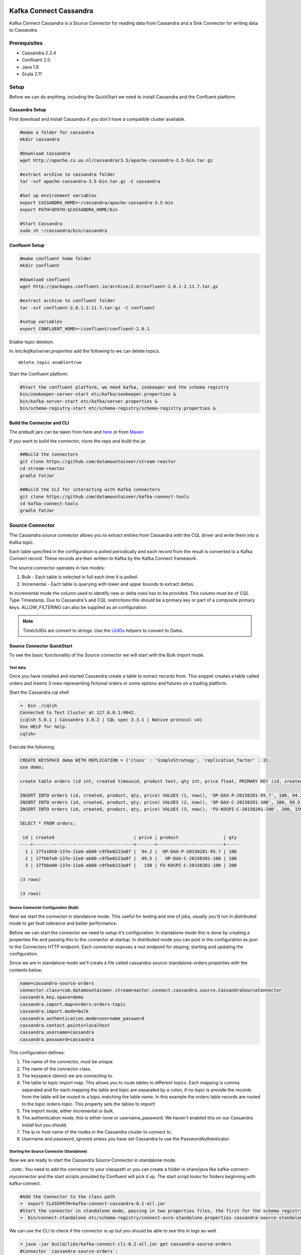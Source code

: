 .. kafka-connect-cassandra:
.. figure:: ../../images/DM-logo.jpg
   :alt: 

Kafka Connect Cassandra
=======================

Kafka Connect Cassandra is a Source Connector for reading data from
Cassandra and a Sink Connector for writing data to Cassandra.

Prerequisites
-------------

-  Cassandra 2.2.4
-  Confluent 2.0
-  Java 1.8
-  Scala 2.11

Setup
-----

Before we can do anything, including the QuickStart we need to install
Cassandra and the Confluent platform.

Cassandra Setup
~~~~~~~~~~~~~~~

First download and install Cassandra if you don't have a compatible
cluster available.

.. code:: bash

    #make a folder for cassandra
    mkdir cassandra

    #Download Cassandra
    wget http://apache.cs.uu.nl/cassandra/3.5/apache-cassandra-3.5-bin.tar.gz

    #extract archive to cassandra folder
    tar -xvf apache-cassandra-3.5-bin.tar.gz -C cassandra

    #Set up environment variables
    export CASSANDRA_HOME=~/cassandra/apache-cassandra-3.5-bin
    export PATH=$PATH:$CASSANDRA_HOME/bin

    #Start Cassandra
    sudo sh ~/cassandra/bin/cassandra

Confluent Setup
~~~~~~~~~~~~~~~

.. code:: bash

    #make confluent home folder
    mkdir confluent

    #download confluent
    wget http://packages.confluent.io/archive/2.0/confluent-2.0.1-2.11.7.tar.gz

    #extract archive to confluent folder
    tar -xvf confluent-2.0.1-2.11.7.tar.gz -C confluent

    #setup variables
    export CONFLUENT_HOME=~/confluent/confluent-2.0.1

Enable topic deletion.

In */etc/kafka/server.properties* add the following to we can delete
topics.

::

    delete.topic.enable=true

Start the Confluent platform.

.. code:: bash

    #Start the confluent platform, we need kafka, zookeeper and the schema registry
    bin/zookeeper-server-start etc/kafka/zookeeper.properties &
    bin/kafka-server-start etc/kafka/server.properties &
    bin/schema-registry-start etc/schema-registry/schema-registry.properties &

Build the Connector and CLI
~~~~~~~~~~~~~~~~~~~~~~~~~~~

The prebuilt jars can be taken from here and
`here <https://github.com/datamountaineer/kafka-connect-tools/releases>`__
or from `Maven <http://search.maven.org/#search%7Cga%7C1%7Ca%3A%22kafka-connect-cli%22>`__

If you want to build the connector, clone the repo and build the jar.

.. code:: bash

    ##Build the connectors
    git clone https://github.com/datamountaineer/stream-reactor
    cd stream-reactor
    gradle fatJar

    ##Build the CLI for interacting with Kafka connectors
    git clone https://github.com/datamountaineer/kafka-connect-tools
    cd kafka-connect-tools
    gradle fatJar

Source Connector
----------------

The Cassandra source connector allows you to extract entries from
Cassandra with the CQL driver and write them into a Kafka topic.

Each table specified in the configuration is polled periodically and
each record from the result is converted to a Kafka Connect record.
These records are then written to Kafka by the Kafka Connect framework.

The source connector operates in two modes:

1. Bulk - Each table is selected in full each time it is polled.
2. Incremental - Each table is querying with lower and upper bounds to
   extract deltas.

In incremental mode the column used to identify new or delta rows has to
be provided. This column must be of CQL Type Timestamp. Due to
Cassandra's and CQL restrictions this should be a primary key or part of
a composite primary keys. ALLOW\_FILTERING can also be supplied as an
configuration.

.. note:: TimeUUIDs are convert to strings. Use the `UUIDs <https://docs.datastax.com/en/drivers/java/2.0/com/datastax/driver/core/utils/UUIDs.html>`__ helpers to convert to Dates.

Source Connector QuickStart
~~~~~~~~~~~~~~~~~~~~~~~~~~~

To see the basic functionality of the Source connector we will start
with the Bulk import mode.

Test data
^^^^^^^^^

Once you have installed and started Cassandra create a table to extract
records from. This snippet creates a table called orders and inserts 3
rows representing fictional orders or some options and futures on a
trading platform.

Start the Cassandra cql shell

.. code:: bash

    ➜  bin ./cqlsh
    Connected to Test Cluster at 127.0.0.1:9042.
    [cqlsh 5.0.1 | Cassandra 3.0.2 | CQL spec 3.3.1 | Native protocol v4]
    Use HELP for help.
    cqlsh> 

Execute the following:

.. code:: bash

    CREATE KEYSPACE demo WITH REPLICATION = {'class' : 'SimpleStrategy', 'replication_factor' : 3};
    use demo;

    create table orders (id int, created timeuuid, product text, qty int, price float, PRIMARY KEY (id, created)) WITH CLUSTERING ORDER BY (created asc);

    INSERT INTO orders (id, created, product, qty, price) VALUES (1, now(), 'OP-DAX-P-20150201-95.7', 100, 94.2);
    INSERT INTO orders (id, created, product, qty, price) VALUES (2, now(), 'OP-DAX-C-20150201-100', 100, 99.5);
    INSERT INTO orders (id, created, product, qty, price) VALUES (3, now(), 'FU-KOSPI-C-20150201-100', 200, 150);

    SELECT * FROM orders;

     id | created                              | price | product                 | qty
    ----+--------------------------------------+-------+-------------------------+-----
      1 | 17fa1050-137e-11e6-ab60-c9fbe0223a8f |  94.2 |  OP-DAX-P-20150201-95.7 | 100
      2 | 17fb6fe0-137e-11e6-ab60-c9fbe0223a8f |  99.5 |   OP-DAX-C-20150201-100 | 100
      3 | 17fbbe00-137e-11e6-ab60-c9fbe0223a8f |   150 | FU-KOSPI-C-20150201-100 | 200

    (3 rows)

    (3 rows)

Source Connector Configuration (Bulk)
^^^^^^^^^^^^^^^^^^^^^^^^^^^^^^^^^^^^^

Next we start the connector in standalone mode. This useful for testing
and one of jobs, usually you'd run in distributed mode to get fault
tolerance and better performance.

Before we can start the connector we need to setup it's configuration.
In standalone mode this is done by creating a properties file and
passing this to the connector at startup. In distributed mode you can
post in the configuration as json to the Connectors HTTP endpoint. Each
connector exposes a rest endpoint for stoping, starting and updating the
configuration.

Since we are in standalone mode we'll create a file called
cassandra-source-standalone-orders.properties with the contents below:

.. code:: bash

    name=cassandra-source-orders
    connector.class=com.datamountaineer.streamreactor.connect.cassandra.source.CassandraSourceConnector
    cassandra.key.space=demo
    cassandra.import.map=orders:orders-topic
    cassandra.import.mode=bulk
    cassandra.authentication.mode=username_password
    cassandra.contact.points=localhost
    cassandra.username=cassandra
    cassandra.password=cassandra

This configuration defines:

1. The name of the connector, must be unique.
2. The name of the connector class.
3. The keyspace (demo) we are connecting to.
4. The table to topic import map. This allows you to route tables to
   different topics. Each mapping is comma separated and for each
   mapping the table and topic are separated by a colon, if no topic is
   provide the records from the table will be routed to a topic matching
   the table name. In this example the orders table records are routed
   to the topic orders-topic. This property sets the tables to import!
5. The import mode, either incremental or bulk.
6. The authentication mode, this is either none or username\_password.
   We haven't enabled this on our Cassandra install but you should.
7. The ip or host name of the nodes in the Cassandra cluster to connect
   to.
8. Username and password, ignored unless you have set Cassandra to use
   the PasswordAuthenticator.

Starting the Source Connector (Standalone)
^^^^^^^^^^^^^^^^^^^^^^^^^^^^^^^^^^^^^^^^^^

Now we are ready to start the Cassandra Source Connector in standalone
mode.

..note:: You need to add the connector to your classpath or you can
create a folder in share/java like kafka-connect-myconnector and the
start scripts provided by Confluent will pick it up. The start script
looks for folders beginning with kafka-connect.

.. code:: bash

    #Add the Connector to the class path
    ➜  export CLASSPATH=kafka-connect-cassandra-0.1-all.jar
    #Start the connector in standalone mode, passing in two properties files, the first for the schema registry, kafka and zookeeper and the second with the connector properties.
    ➜  bin/connect-standalone etc/schema-registry/connect-avro-standalone.properties cassandra-source-standalone-orders.properties

We can use the CLI to check if the connector is up but you should be
able to see this in logs as-well.

.. code:: bash

    ➜ java -jar build/libs/kafka-connect-cli-0.2-all.jar get cassandra-source-orders
    #Connector `cassandra-source-orders`:
    cassandra.key.space=demo
    name=cassandra-source-orders
    cassandra.import.mode=bulk
    connector.class=com.datamountaineer.streamreactor.connect.cassandra.source.CassandraSourceConnector
    cassandra.authentication.mode=username_password
    cassandra.contact.points=localhost
    cassandra.username=cassandra
    cassandra.password=cassandra
    cassandra.import.map=orders:orders-topic
    #task ids: 0

Check for Source Records in Kafka
^^^^^^^^^^^^^^^^^^^^^^^^^^^^^^^^^

Now check the logs of the connector you should see this

.. code:: bash

       ____        __        __  ___                  __        _
       / __ \____ _/ /_____ _/  |/  /___  __  ______  / /_____ _(_)___  ___  ___  _____
      / / / / __ `/ __/ __ `/ /|_/ / __ \/ / / / __ \/ __/ __ `/ / __ \/ _ \/ _ \/ ___/
     / /_/ / /_/ / /_/ /_/ / /  / / /_/ / /_/ / / / / /_/ /_/ / / / / /  __/  __/ /
    /_____/\__,_/\__/\__,_/_/  /_/\____/\__,_/_/ /_/\__/\__,_/_/_/ /_/\___/\___/_/
           ______                                __           _____
          / ____/___ _______________ _____  ____/ /________ _/ ___/____  __  _______________
         / /   / __ `/ ___/ ___/ __ `/ __ \/ __  / ___/ __ `/\__ \/ __ \/ / / / ___/ ___/ _ \
        / /___/ /_/ (__  |__  ) /_/ / / / / /_/ / /  / /_/ /___/ / /_/ / /_/ / /  / /__/  __/
        \____/\__,_/____/____/\__,_/_/ /_/\__,_/_/   \__,_//____/\____/\__,_/_/   \___/\___/

     By Andrew Stevenson. (com.datamountaineer.streamreactor.connect.cassandra.source.CassandraSourceTask:64)
    [2016-05-06 13:34:41,193] INFO Attempting to connect to Cassandra cluster at localhost and create keyspace demo. (com.datamountaineer.streamreactor.connect.cassandra.CassandraConnection$:49)
    [2016-05-06 13:34:41,263] INFO Using username_password. (com.datamountaineer.streamreactor.connect.cassandra.CassandraConnection$:83)
    [2016-05-06 13:34:41,459] INFO Did not find Netty's native epoll transport in the classpath, defaulting to NIO. (com.datastax.driver.core.NettyUtil:83)
    [2016-05-06 13:34:41,711] WARN You listed localhost/0:0:0:0:0:0:0:1:9042 in your contact points, but it wasn't found in the control host's system.peers at startup (com.datastax.driver.core.Cluster:2105)
    [2016-05-06 13:34:41,823] INFO Using data-center name 'datacenter1' for DCAwareRoundRobinPolicy (if this is incorrect, please provide the correct datacenter name with DCAwareRoundRobinPolicy constructor) (com.datastax.driver.core.policies.DCAwareRoundRobinPolicy:95)
    [2016-05-06 13:34:41,824] INFO New Cassandra host localhost/127.0.0.1:9042 added (com.datastax.driver.core.Cluster:1475)
    [2016-05-06 13:34:41,868] INFO Connection to Cassandra established. (com.datamountaineer.streamreactor.connect.cassandra.source.CassandraSourceTask:87)
    [2016-05-06 13:34:41,878] INFO Received setting:
        keySpace: demo
        table: orders
        topic: orders-topic
        importMode: false
        timestampColumn: created
        allowFiltering: true (com.datamountaineer.streamreactor.connect.cassandra.source.CassandraTableReader:48)
    [2016-05-06 13:34:41,923] INFO Source task Thread[WorkerSourceTask-cassandra-source-orders-0,5,main] finished initialization and start (org.apache.kafka.connect.runtime.WorkerSourceTask:342)
    [2016-05-06 13:34:41,927] INFO Query SELECT * FROM demo.orders WHERE created > maxTimeuuid(?) AND created <= minTimeuuid(?)  ALLOW FILTERING executing with bindings (1900-01-01 00:19:32+0019, 2016-05-06 13:34:41+0200). (com.datamountaineer.streamreactor.connect.cassandra.source.CassandraTableReader:156)
    [2016-05-06 13:34:41,948] INFO Querying returning results for demo.orders. (com.datamountaineer.streamreactor.connect.cassandra.source.CassandraTableReader:185)
    [2016-05-06 13:34:41,958] INFO Found 3. Draining entries to batchSize 100. (com.datamountaineer.streamreactor.connect.queues.QueueHelpers$:45)
    [2016-05-06 13:34:41,958] INFO Processed 3 rows for table orders-topic.orders (com.datamountaineer.streamreactor.connect.cassandra.source.CassandraTableReader:206)

We can then use the kafka-avro-console-consumer to see what's in the
kafka topic we have routed the order table to.

.. code:: bash

    ➜  confluent-2.0.1/bin/kafka-avro-console-consumer --zookeeper localhost:2181 --topic orders-topic --from-beginning 
    {"id":{"int":1},"created":{"string":"17fa1050-137e-11e6-ab60-c9fbe0223a8f"},"price":{"float":94.2},"product":{"string":"OP-DAX-P-20150201-95.7"},"qty":{"int":100}}
    {"id":{"int":2},"created":{"string":"17fb6fe0-137e-11e6-ab60-c9fbe0223a8f"},"price":{"float":99.5},"product":{"string":"OP-DAX-C-20150201-100"},"qty":{"int":100}}
    {"id":{"int":3},"created":{"string":"17fbbe00-137e-11e6-ab60-c9fbe0223a8f"},"price":{"float":150.0},"product":{"string":"FU-KOSPI-C-20150201-100"},"qty":{"int":200}}

3 row as expected.

Now stop the connector.

.. note:: Next time the Connector polls another 3 would be pulled in. In our example the default poll interval is set to 1 minute. So in 1 minute
we'd get rows again.


.. note:: The created field in a TimeUUID is Cassandra, this represented
as a string in the Kafka Connect schema.


Source Connector Configuration (Incremental)
^^^^^^^^^^^^^^^^^^^^^^^^^^^^^^^^^^^^^^^^^^^^

The configuration is similar to before but this time well perform an
incremental load. Below is the configuration. Create a file called
cassandra-source-distributed-orders.properties and add the following
content:

.. code:: bash

    name=cassandra-source-orders
    connector.class=com.datamountaineer.streamreactor.connect.cassandra.source.CassandraSourceConnector
    cassandra.key.space=demo
    cassandra.import.map=orders:orders-topic
    cassandra.import.timestamp.column=orders:created
    cassandra.import.mode=incremental
    cassandra.authentication.mode=username_password
    cassandra.contact.points=localhost
    cassandra.username=cassandra
    cassandra.password=cassandra

There are two changes from the previous configuration:

1. *cassandra.import.timestamp.column* has been added to identify the
   column used in the where clause with the lower and upper bounds.
2. The *cassandra.import.mode* has been set to *incremental*.

.note::Only Cassandra columns with data type Timeuuid are supported for
incremental mode. The column must also be either the primary key or part
of the compound key. If it's part of the compound key this will
introduce a full scan with ALLOW\_FILTERING added to the query.

We can reuse the 3 records inserted into Cassandra earlier but lets
clean out the target Kafka topic.

.. note:: You must delete.topics.enable in etc/kafka/server.properties and shutdown any consumers of this topic for this to take effect.

.. code:: bash

    #Delete the topic
    ➜  confluent-2.0.1/bin/kafka-topics --zookeeper localhost:2181 --topic orders-topic --delete

Starting the Connector (Distributed)
^^^^^^^^^^^^^^^^^^^^^^^^^^^^^^^^^^^^

Connectors can be deployed distributed mode. In this mode one or many
connectors are started on the same or different hosts with the same
cluster id. The cluster id can be found in
etc/schema-registry/connect-avro-distributed.properties.

::

    # The group ID is a unique identifier for the set of workers that form a single Kafka Connect
    # cluster
    group.id=connect-cluster

For this quick-start we will just use one host.

Now start the connector in distributed mode, this time we only give it
one properties file for the kafka, zookeeper and schema registry
configurations.

.. code:: bash

    ➜  confluent-2.0.1/bin/connect-distributed etc/schema-registry/connect-avro-distributed.properties 

Once the connector has started lets use the kafka-connect-tools cli to
post in our distributed properties file.

.. code:: bash

    ➜  java -jar build/libs/kafka-connect-cli-0.2-all.jar create cassandra-source-orders < cassandra-source-distributed-orders.properties 

    #Connector `cassandra-source-orders`:
    cassandra.key.space=demo
    name=cassandra-source-orders
    cassandra.import.mode=incremental
    connector.class=com.datamountaineer.streamreactor.connect.cassandra.source.CassandraSourceConnector
    cassandra.authentication.mode=username_password
    cassandra.contact.points=localhost
    cassandra.username=cassandra
    cassandra.password=cassandra
    cassandra.import.map=orders:orders-topic
    cassandra.import.timestamp.column=orders:created
    #task ids: 0

If you switch back to the terminal you started the Connector in you
should see the Cassandra Source being accepted and the task starting and
processing the 3 existing rows.

::

    [2016-05-06 13:44:32,963] INFO Received setting:
        keySpace: demo
        table: orders
        topic: orders-topic
        importMode: false
        timestampColumn: created
        allowFiltering: true (com.datamountaineer.streamreactor.connect.cassandra.source.CassandraTableReader:48)
    [2016-05-06 13:44:33,132] INFO Source task Thread[WorkerSourceTask-cassandra-source-orders-0,5,main] finished initialization and start (org.apache.kafka.connect.runtime.WorkerSourceTask:342)
    [2016-05-06 13:44:33,137] INFO Query SELECT * FROM demo.orders WHERE created > maxTimeuuid(?) AND created <= minTimeuuid(?)  ALLOW FILTERING executing with bindings (2016-05-06 09:23:28+0200, 2016-05-06 13:44:33+0200). (com.datamountaineer.streamreactor.connect.cassandra.source.CassandraTableReader:156)
    [2016-05-06 13:44:33,151] INFO Querying returning results for demo.orders. (com.datamountaineer.streamreactor.connect.cassandra.source.CassandraTableReader:185)
    [2016-05-06 13:44:33,160] INFO Processed 3 rows for table orders-topic.orders (com.datamountaineer.streamreactor.connect.cassandra.source.CassandraTableReader:206)
    [2016-05-06 13:44:33,160] INFO Found 3. Draining entries to batchSize 100. (com.datamountaineer.streamreactor.connect.queues.QueueHelpers$:45)
    [2016-05-06 13:44:33,197] WARN Error while fetching metadata with correlation id 0 : {orders-topic=LEADER_NOT_AVAILABLE} (org.apache.kafka.clients.NetworkClient:582)
    [2016-05-06 13:44:33,406] INFO Found 0. Draining entries to batchSize 100. (com.datamountaineer.streamreactor.connect.queues.QueueHelpers$:45)

Check Kafka, 3 rows as before.

.. code:: bash

    ➜  confluent-2.0.1/bin/kafka-avro-console-consumer --zookeeper localhost:2181 --topic orders-topic --from-beginning 
    {"id":{"int":1},"created":{"string":"Thu May 05 13:24:22 CEST 2016"},"price":{"float":94.2},"product":{"string":"DAX-P-20150201-95.7"},"qty":{"int":100}}
    {"id":{"int":2},"created":{"string":"Thu May 05 13:26:21 CEST 2016"},"price":{"float":99.5},"product":{"string":"OP-DAX-C-20150201-100"},"qty":{"int":100}}
    {"id":{"int":3},"created":{"string":"Thu May 05 13:26:44 CEST 2016"},"price":{"float":150.0},"product":{"string":"FU-KOSPI-C-20150201-100"},"qty":{"int":200}}

The source tasks will continue to poll but not pick up any new rows yet.

::

    INFO Query SELECT * FROM demo.orders WHERE created > ? AND created <= ?  ALLOW FILTERING executing with bindings (Thu May 05 13:26:44 CEST 2016, Thu May 05 21:19:38 CEST 2016). (com.datamountaineer.streamreactor.connect.cassandra.source.CassandraTableReader:152)
    INFO Querying returning results for demo.orders. (com.datamountaineer.streamreactor.connect.cassandra.source.CassandraTableReader:181)
    INFO Processed 0 rows for table orders-topic.orders (com.datamountaineer.streamreactor.connect.cassandra.source.CassandraTableReader:202)

Inserting new data
''''''''''''''''''

Now lets insert a row into the Cassandra table. Start the CQL shell.

.. code:: bash

    ➜  bin ./cqlsh
    Connected to Test Cluster at 127.0.0.1:9042.
    [cqlsh 5.0.1 | Cassandra 3.0.2 | CQL spec 3.3.1 | Native protocol v4]
    Use HELP for help.

Execute the following:

.. code:: bash

    use demo;

    INSERT INTO orders (id, created, product, qty, price) VALUES (4, now(), 'FU-DATAMOUNTAINEER-C-20150201-100', 500, 10000);

    SELECT * FROM orders;

     id | created                              | price | product                           | qty
    ----+--------------------------------------+-------+-----------------------------------+-----
      1 | 17fa1050-137e-11e6-ab60-c9fbe0223a8f |  94.2 |            OP-DAX-P-20150201-95.7 | 100
      2 | 17fb6fe0-137e-11e6-ab60-c9fbe0223a8f |  99.5 |             OP-DAX-C-20150201-100 | 100
      4 | 02acf5d0-1380-11e6-ab60-c9fbe0223a8f | 10000 | FU-DATAMOUNTAINEER-C-20150201-100 | 500
      3 | 17fbbe00-137e-11e6-ab60-c9fbe0223a8f |   150 |           FU-KOSPI-C-20150201-100 | 200

    (4 rows)
    cqlsh:demo> 

Check the logs.

::

    [2016-05-06 13:45:33,134] INFO Query SELECT * FROM demo.orders WHERE created > maxTimeuuid(?) AND created <= minTimeuuid(?)  ALLOW FILTERING executing with bindings (2016-05-06 13:31:37+0200, 2016-05-06 13:45:33+0200). (com.datamountaineer.streamreactor.connect.cassandra.source.CassandraTableReader:156)
    [2016-05-06 13:45:33,137] INFO Querying returning results for demo.orders. (com.datamountaineer.streamreactor.connect.cassandra.source.CassandraTableReader:185)
    [2016-05-06 13:45:33,138] INFO Processed 1 rows for table orders-topic.orders (com.datamountaineer.streamreactor.connect.cassandra.source.CassandraTableReader:206)
    [2016-05-06 13:45:33,138] INFO Found 0. Draining entries to batchSize 100. (com.datamountaineer.streamreactor.connect.queues.QueueHelpers$:45)

Check Kafka.

.. code:: bash

    ➜  confluent confluent-2.0.1/bin/kafka-avro-console-consumer --zookeeper localhost:2181 --topic orders-topic --from-beginning
    SLF4J: See http://www.slf4j.org/codes.html#multiple_bindings for an explanation.
    SLF4J: Actual binding is of type [org.slf4j.impl.Log4jLoggerFactory]
    {"id":{"int":1},"created":{"string":"17fa1050-137e-11e6-ab60-c9fbe0223a8f"},"price":{"float":94.2},"product":{"string":"OP-DAX-P-20150201-95.7"},"qty":{"int":100}}
    {"id":{"int":2},"created":{"string":"17fb6fe0-137e-11e6-ab60-c9fbe0223a8f"},"price":{"float":99.5},"product":{"string":"OP-DAX-C-20150201-100"},"qty":{"int":100}}
    {"id":{"int":3},"created":{"string":"17fbbe00-137e-11e6-ab60-c9fbe0223a8f"},"price":{"float":150.0},"product":{"string":"FU-KOSPI-C-20150201-100"},"qty":{"int":200}}
    {"id":{"int":4},"created":{"string":"02acf5d0-1380-11e6-ab60-c9fbe0223a8f"},"price":{"float":10000.0},"product":{"string":"FU-DATAMOUNTAINEER-C-20150201-100"},"qty":{"int":500}}

Bingo, we have our extra row.

Sink Connector
--------------

The Cassandra Sink allows you to write events from Kafka to Cassandra.

The connector converts the value from the Kafka Connect SinkRecords to
Json and uses Cassandra's JSON insert functionality to insert the rows.

The task expects pre-created tables in Cassandra. Like the source
connector the sink allows mapping of topics to tables.

.. note:: The table and keyspace must be created before hand! 
.. note:: If the target table has TimeUUID fields the payload string for the corresponding field in Kafka must be a UUID.


Sink Connector QuickStart
~~~~~~~~~~~~~~~~~~~~~~~~~

For the quick-start we will reuse the order-topic we created for the
source.

Sink Connector Configuration
^^^^^^^^^^^^^^^^^^^^^^^^^^^^

The sink configuration is similar to the source, they share most of the
same configuration options. Create a file called
cassandra-sink-distributed-orders.properties with contents below.

.. code:: bash

    name=cassandra-sink-orders
    connector.class=com.datamountaineer.streamreactor.connect.cassandra.sink.CassandraSinkConnector
    tasks.max=1
    topics=orders-topic 
    cassandra.export.map=orders-topic:orders_write_back
    cassandra.contact.points=localhost
    cassandr.port=9042
    cassandra.key.space=demo
    cassandra.authentication.mode=username_password
    cassandra.contact.points=localhost
    cassandra.username=cassandra
    cassandra.password=cassandra

The main difference here is the *cassandra.export.map*. This like the
source connector but reversed is comma separated list of topic to table
mappings. The mapping for each element in the list is separate by a
colon. The topic is before and the table after the colon. In this
example the routing is orders-topic to the orders\_write\_back table in
Cassandra.

Additional we must supply the topics configuration option.

.. note:: All tables must be in the same keyspace.

.. note:: If a topic specified in the topics configuration option is not present in the export.map the the topic name will be used.

Cassandra Tables
^^^^^^^^^^^^^^^^

The sink expects the tables it's configured to write to are already
present in Cassandra. Lets create our table for the sink.

.. code:: bash


    use demo;
    create table orders_write_back (id int, created timeuuid, product text, qty int, price float, PRIMARY KEY (id, created)) WITH CLUSTERING ORDER BY (created asc);
    SELECT * FROM orders_write_back;

     id | created | price | product | qty
    ----+---------+-------+---------+-----

    (0 rows)
    cqlsh:demo> 

Starting the Sink Connector (Distributed)
^^^^^^^^^^^^^^^^^^^^^^^^^^^^^^^^^^^^^^^^^

Again will start in distributed mode.

.. code:: bash

    ➜  confluent-2.0.1/bin/connect-distributed etc/schema-registry/connect-avro-distributed.properties 

Once the connector has started lets use the kafka-connect-tools cli to
post in our distributed properties file.

.. code:: bash

    ➜  java -jar build/libs/kafka-connect-cli-0.3-all.jar create cassandra-sink-orders < cassandra-sink-distributed-orders.properties 

    #Connector `cassandra-sink-orders`:
    name=cassandra-sink-orders
    connector.class=com.datamountaineer.streamreactor.connect.cassandra.sink.CassandraSinkConnector
    tasks.max=1
    topics=orders-topic
    cassandra.export.map=orders-topic:orders_write_back
    cassandra.contact.points=localhost
    cassandr.port=9042
    cassandra.key.space=demo
    cassandra.authentication.mode=username_password
    cassandra.contact.points=localhost
    cassandra.username=cassandra
    cassandra.password=cassandra
    #task ids: 0

Now check the logs to see if we started the sink.

::

    [2016-05-06 13:52:28,178] INFO 
        ____        __        __  ___                  __        _
       / __ \____ _/ /_____ _/  |/  /___  __  ______  / /_____ _(_)___  ___  ___  _____
      / / / / __ `/ __/ __ `/ /|_/ / __ \/ / / / __ \/ __/ __ `/ / __ \/ _ \/ _ \/ ___/
     / /_/ / /_/ / /_/ /_/ / /  / / /_/ / /_/ / / / / /_/ /_/ / / / / /  __/  __/ /
    /_____/\__,_/\__/\__,_/_/  /_/\____/\__,_/_/ /_/\__/\__,_/_/_/ /_/\___/\___/_/
           ______                                __           _____ _       __
          / ____/___ _______________ _____  ____/ /________ _/ ___/(_)___  / /__
         / /   / __ `/ ___/ ___/ __ `/ __ \/ __  / ___/ __ `/\__ \/ / __ \/ //_/
        / /___/ /_/ (__  |__  ) /_/ / / / / /_/ / /  / /_/ /___/ / / / / / ,<
        \____/\__,_/____/____/\__,_/_/ /_/\__,_/_/   \__,_//____/_/_/ /_/_/|_|

     By Andrew Stevenson. (com.datamountaineer.streamreactor.connect.cassandra.sink.CassandraSinkTask:50)
    [2016-05-06 13:52:28,179] INFO Attempting to connect to Cassandra cluster at localhost and create keyspace demo. (com.datamountaineer.streamreactor.connect.cassandra.CassandraConnection$:49)
    [2016-05-06 13:52:28,179] INFO Using username_password. (com.datamountaineer.streamreactor.connect.cassandra.CassandraConnection$:83)
    [2016-05-06 13:52:28,187] WARN You listed localhost/0:0:0:0:0:0:0:1:9042 in your contact points, but it wasn't found in the control host's system.peers at startup (com.datastax.driver.core.Cluster:2105)
    [2016-05-06 13:52:28,211] INFO Using data-center name 'datacenter1' for DCAwareRoundRobinPolicy (if this is incorrect, please provide the correct datacenter name with DCAwareRoundRobinPolicy constructor) (com.datastax.driver.core.policies.DCAwareRoundRobinPolicy:95)
    [2016-05-06 13:52:28,211] INFO New Cassandra host localhost/127.0.0.1:9042 added (com.datastax.driver.core.Cluster:1475)
    [2016-05-06 13:52:28,290] INFO Initialising Cassandra writer. (com.datamountaineer.streamreactor.connect.cassandra.sink.CassandraJsonWriter:40)
    [2016-05-06 13:52:28,295] INFO Preparing statements for orders-topic. (com.datamountaineer.streamreactor.connect.cassandra.sink.CassandraJsonWriter:62)
    [2016-05-06 13:52:28,305] INFO Sink task org.apache.kafka.connect.runtime.WorkerSinkTask@37e65d57 finished initialization and start (org.apache.kafka.connect.runtime.WorkerSinkTask:155)
    [2016-05-06 13:52:28,331] INFO Source task Thread[WorkerSourceTask-cassandra-source-orders-0,5,main] finished initialization and start (org.apache.kafka.connect.runtime.WorkerSourceTask:342)

Now check Cassandra

.. code:: bash

    use demo;
    SELECT * FROM orders_write_back;

     id | created                              | price | product                           | qty
    ----+--------------------------------------+-------+-----------------------------------+-----
      1 | 17fa1050-137e-11e6-ab60-c9fbe0223a8f |  94.2 |            OP-DAX-P-20150201-95.7 | 100
      2 | 17fb6fe0-137e-11e6-ab60-c9fbe0223a8f |  99.5 |             OP-DAX-C-20150201-100 | 100
      4 | 02acf5d0-1380-11e6-ab60-c9fbe0223a8f | 10000 | FU-DATAMOUNTAINEER-C-20150201-100 | 500
      3 | 17fbbe00-137e-11e6-ab60-c9fbe0223a8f |   150 |           FU-KOSPI-C-20150201-100 | 200

    (4 rows)

Bingo, our 4 rows!

Features
--------

Both the source and sink connector use Cassandra's executeAysnc
function. This is non blocking. For the source, the when the result
returns it is iterated over and rows added to a internal queue. This
queue is then drained by the connector and written to Kafka.

Source Connector
~~~~~~~~~~~~~~~~

Data Types
^^^^^^^^^^

The source connector supports copying tables in bulk and incrementally
to Kafka.

The following CQL data types are supported:

+-------------+---------------------+
| CQL Type    | Connect Data Type   |
+=============+=====================+
| TimeUUID    | Optional String     |
+-------------+---------------------+
| UUID        | Optional String     |
+-------------+---------------------+
| Inet        | Optional String     |
+-------------+---------------------+
| Ascii       | Optional String     |
+-------------+---------------------+
| Text        | Optional String     |
+-------------+---------------------+
| Timestamp   | Optional String     |
+-------------+---------------------+
| Date        | Optional String     |
+-------------+---------------------+
| Tuple       | Optional String     |
+-------------+---------------------+
| UDT         | Optional String     |
+-------------+---------------------+
| Boolean     | Optional Boolean    |
+-------------+---------------------+
| TinyInt     | Optional Int8       |
+-------------+---------------------+
| SmallInt    | Optional Int16      |
+-------------+---------------------+
| Int         | Optional Int32      |
+-------------+---------------------+
| Decimal     | Optional String     |
+-------------+---------------------+
| Float       | Optional Float32    |
+-------------+---------------------+
| Counter     | Optional Int64      |
+-------------+---------------------+
| BigInt      | Optional Int64      |
+-------------+---------------------+
| VarInt      | Optional Int64      |
+-------------+---------------------+
| Double      | Optional Int64      |
+-------------+---------------------+
| Time        | Optional Int64      |
+-------------+---------------------+
| Blob        | Optional Bytes      |
+-------------+---------------------+
| Map         | Optional String     |
+-------------+---------------------+
| List        | Optional String     |
+-------------+---------------------+
| Set         | Optional String     |
+-------------+---------------------+

.. note:: For Map, List and Set the value is extracted from the Cassandra
Row and inserted as a JSON string representation.

Modes
^^^^^

The source connector runs in both bulk and incremental mode.

Each mode has a polling interval. This interval determines how often the
readers execute queries against the Cassandra tables. It applies to both
incremental and bulk modes. The ``cassandra.import.mode`` setting
controls the import behaviour.

Incremental
'''''''''''

In ``incremental`` mode the connector supports querying based on a
column in the tables with CQL data type of TimeUUID.

Kafka Connect tracks the latest record it retrieved from each table, so
it can start at the correct location on the next iteration (or in case
of a crash). In this case the maximum value of the records returned by
the result-set is tracked and stored in Kafka by the framework. If no
offset is found for the table at startup a default timestamp of
1900-01-01 is used. This is then passed to a prepared statement
containing a range query.

.e.g

.. code:: sql

    SELECT * FROM demo.orders WHERE created > maxTimeuuid(?) AND created <= minTimeuuid(?)

.note:: ! If the column used for tracking timestamps is a compound key,
ALLOW FILTERING is appended to the query. This can have a detrimental
performance impact of Cassandra as it is effectively issuing a full
scan.

Bulk
''''

In ``bulk`` mode the connector extracts the full table, no where clause
is attached to the query.

.. note:: ! Watch out with the poll interval. After each interval the bulk
query will be executed again.

Mappings
^^^^^^^^

The source connector supports mapping of tables to columns. This is
controlled via the ``cassandra.import.table.map`` configuration option.
This option expects a comma separated list of mappings of table to
topic, separated by a colon. If no topic is provided the table name is
used.

Sink Connector
~~~~~~~~~~~~~~

The sink connector uses Cassandra's
`JSON <http://www.datastax.com/dev/blog/whats-new-in-cassandra-2-2-json-support>`__
insert functionality.

The SinkRecord from Kafka connect is converted to JSON and feed into the
prepared statements for inserting into Cassandra.

See DataStax's
`documentation <http://cassandra.apache.org/doc/cql3/CQL-2.2.html#insertJson>`__
for type mapping.

Mappings
^^^^^^^^

The sink connector supports mapping of topics to tables. This is
controlled via the ``cassandra.export.topic.table.map`` configuration
option. This option expects a comma separated list of mappings of topic
to table, separated by a colon. If no table is provided the topic name
is used.

Configurations
--------------

Configurations common to both sink and source are:

+--------+--------------+-------------+---------------+
| name   | data type    | required    | description   |
+========+==============+=============+===============+
| cassan | string       | yes         | contact       |
| dra.co |              |             | points        |
| ntact. |              |             | (hosts) in    |
| points |              |             | Cassandra     |
|        |              |             | cluster       |
+--------+--------------+-------------+---------------+
| cassan | string       | yes         | key\_space    |
| dra.ke |              |             | the tables to |
| y.spac |              |             | write to      |
| e      |              |             | belong to     |
+--------+--------------+-------------+---------------+
| cassan | int          | no          | port for the  |
| dra.po |              |             | native Java   |
| rt     |              |             | driver        |
|        |              |             | (default      |
|        |              |             | 9042)         |
+--------+--------------+-------------+---------------+
| cassan | string       | no          | Mode to       |
| dra.au |              |             | authenticate  |
| thenti |              |             | with          |
| cation |              |             | Cassandra,    |
| .mode  |              |             | either        |
|        |              |             | username or   |
|        |              |             | none, default |
|        |              |             | is none       |
+--------+--------------+-------------+---------------+
| cassan | no           | string      | Username to   |
| dra.us |              |             | connect to    |
| ername |              |             | Cassandra     |
|        |              |             | with if       |
|        |              |             | USERNAME\_PAS |
|        |              |             | SWORD         |
|        |              |             | enabled       |
+--------+--------------+-------------+---------------+
| cassan | no           | string      | Password to   |
| dra.pa |              |             | connect to    |
| ssword |              |             | Cassandra     |
|        |              |             | with if       |
|        |              |             | USERNAME\_PAS |
|        |              |             | SWORD         |
|        |              |             | enabled       |
+--------+--------------+-------------+---------------+
| cassan | no           | boolean     | Enables SSL   |
| dra.ss |              |             | communication |
| l.enab |              |             | against SSL   |
| led    |              |             | enabled       |
|        |              |             | Cassandra,    |
|        |              |             | default false |
+--------+--------------+-------------+---------------+
| cassan | no           | string      | Path to       |
| dra.tr |              |             | truststore    |
| ust.st |              |             |               |
| ore.pa |              |             |               |
| th     |              |             |               |
+--------+--------------+-------------+---------------+
| cassan | no           | string      | Password for  |
| dra.tr |              |             | truststore    |
| ust.st |              |             |               |
| ore.pa |              |             |               |
| ssword |              |             |               |
+--------+--------------+-------------+---------------+
| cassan | no           | string      | Path to       |
| dra.ke |              |             | keystore      |
| y.stor |              |             |               |
| e.path |              |             |               |
+--------+--------------+-------------+---------------+
| cassan | no           | string      | Password for  |
| dra.ke |              |             | the keystore  |
| y.stor |              |             |               |
| e.pass |              |             |               |
| word   |              |             |               |
+--------+--------------+-------------+---------------+
| cassan | no           | boolean     | Enable client |
| dra.ss |              |             | certification |
| l.clie |              |             | authenticatio |
| nt.cer |              |             | n             |
| t.aut  |              |             | by Cassandra. |
|        |              |             | Requires      |
|        |              |             | KeyStore      |
|        |              |             | options to be |
|        |              |             | set. Default  |
|        |              |             | false.        |
+--------+--------------+-------------+---------------+

Source Connector Configurations
~~~~~~~~~~~~~~~~~~~~~~~~~~~~~~~

Configurations options specific to the source connector are:

+--------+--------------+-------------+---------------+
| name   | data type    | required    | description   |
+========+==============+=============+===============+
| cassan | int          | no          | The polling   |
| dra.im |              |             | interval      |
| port.p |              |             | between       |
| oll.in |              |             | queries       |
| terval |              |             | against       |
|        |              |             | tables for    |
|        |              |             | bulk mode in  |
|        |              |             | milliseconds. |
|        |              |             | Default is 1  |
|        |              |             | minute.       |
|        |              |             | **WATCH OUT   |
|        |              |             | WITH BULK     |
|        |              |             | MODE AS MAY   |
|        |              |             | REPEATEDLY    |
|        |              |             | PULL IN THE   |
|        |              |             | SAME DATE.**  |
+--------+--------------+-------------+---------------+
| cassan | string       | yes         | Either bulk   |
| dra.im |              |             | or            |
| port.m |              |             | incremental   |
| ode    |              |             |               |
+--------+--------------+-------------+---------------+
| cassan | string       | yes         | Name of the   |
| dra.im |              |             | timestamp     |
| port.t |              |             | column in the |
| imesta |              |             | cassandra     |
| mp.col |              |             | table to use  |
| umn    |              |             | identify      |
|        |              |             | deltas.       |
|        |              |             | table1:col,ta |
|        |              |             | ble2:col.     |
|        |              |             | **MUST BE OF  |
|        |              |             | TYPE          |
|        |              |             | TIMEUUID**    |
+--------+--------------+-------------+---------------+
| cassan | string       | yes         | Table to      |
| dra.im |              |             | Topic map for |
| port.t |              |             | import in     |
| able.m |              |             | format        |
| ap     |              |             | table1=topic1 |
|        |              |             | ,table2=topic |
|        |              |             | 2,            |
|        |              |             | if the topic  |
|        |              |             | left blank    |
|        |              |             | table name is |
|        |              |             | used          |
+--------+--------------+-------------+---------------+
| cassan | string       | no          | Enable ALLOW  |
| dra.im |              |             | FILTERING in  |
| port.s |              |             | incremental   |
| ource. |              |             | selects.      |
| allow. |              |             | Default is    |
| filter |              |             | true          |
| ing    |              |             |               |
+--------+--------------+-------------+---------------+
| cassan | int          | no          | The fetch     |
| dra.im |              |             | size for the  |
| port.f |              |             | Cassandra     |
| etch.s |              |             | driver to     |
| ize    |              |             | read. Default |
|        |              |             | is 1000.      |
+--------+--------------+-------------+---------------+
| source | int          | no          | The size of   |
| .task. |              |             | the queue as  |
| buffer |              |             | read writes   |
| .size  |              |             | to. Default   |
|        |              |             | 10000.        |
+--------+--------------+-------------+---------------+
| source | int          | no          | The number of |
| .task. |              |             | records the   |
| batch. |              |             | source task   |
| size   |              |             | should drain  |
|        |              |             | from the      |
|        |              |             | reader queue. |
+--------+--------------+-------------+---------------+

Bulk Example
^^^^^^^^^^^^

.. code:: bash

    name=cassandra-source-orders-bulk
    connector.class=com.datamountaineer.streamreactor.connect.cassandra.source.CassandraSourceConnector
    cassandra.key.space=demo
    cassandra.import.map=orders:orders-topic
    cassandra.import.mode=bulk
    cassandra.authentication.mode=username_password
    cassandra.contact.points=localhost
    cassandra.username=cassandra
    cassandra.password=cassandra

Incremental Example
^^^^^^^^^^^^^^^^^^^

.. code:: bash

    name=cassandra-source-orders-incremental
    connector.class=com.datamountaineer.streamreactor.connect.cassandra.source.CassandraSourceConnector
    cassandra.key.space=demo
    cassandra.import.map=orders:orders-topic
    cassandra.import.timestamp.column=orders:created
    cassandra.import.mode=incremental
    cassandra.authentication.mode=username_password
    cassandra.contact.points=localhost
    cassandra.username=cassandra
    cassandra.password=cassandra

Sink Connector Configurations
~~~~~~~~~~~~~~~~~~~~~~~~~~~~~

Configurations options specific to the sink connector are:

+--------+--------------+-------------+---------------+
| name   | data type    | required    | description   |
+========+==============+=============+===============+
| cassan | string       | yes         | Topic to      |
| dra.ex |              |             | Table map for |
| port.m |              |             | import in     |
| ap     |              |             | format        |
|        |              |             | topic1:table1 |
|        |              |             | ,             |
|        |              |             | if the table  |
|        |              |             | left blank    |
|        |              |             | topic name is |
|        |              |             | used.         |
+--------+--------------+-------------+---------------+

Example
^^^^^^^

.. code:: bash

    name=cassandra-sink-orders
    connector.class=com.datamountaineer.streamreactor.connect.cassandra.sink.CassandraSinkConnector
    tasks.max=1
    topics=orders-topic
    cassandra.export.map=orders-topic:orders_write_back
    cassandra.contact.points=localhost
    cassandra.port=9042
    cassandra.key.space=demo
    cassandra.authentication.mode=username_password
    cassandra.contact.points=localhost
    cassandra.username=cassandra
    cassandra.password=cassandra

Schema Evolution
----------------

TODO

Deployment Guidelines
---------------------

TODO

TroubleShooting
---------------

TODO
